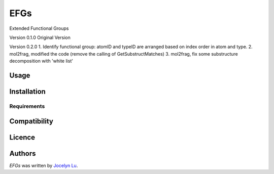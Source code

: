 EFGs
====

.. image:: https://img.shields.io/pypi/v/EFGs.svg
    :target: https://pypi.python.org/pypi/EFGs
    :alt: Latest PyPI version

.. image:: https://travis-ci.org/borntyping/cookiecutter-pypackage-minimal.png
   :target: https://travis-ci.org/borntyping/cookiecutter-pypackage-minimal
   :alt: Latest Travis CI build status

Extended Functional Groups

Version 0.1.0
Original Version


Version 0.2.0
1. Identify functional group: atomID and typeID are arranged based on index order in atom and type.
2. mol2frag, modified the code (remove the calling of GetSubstructMatches)
3. mol2frag, fix some substructure decomposition with 'white list'


Usage
-----

Installation
------------

Requirements
^^^^^^^^^^^^

Compatibility
-------------

Licence
-------

Authors
-------

`EFGs` was written by `Jocelyn Lu <jl8570@nyu.edu>`_.
